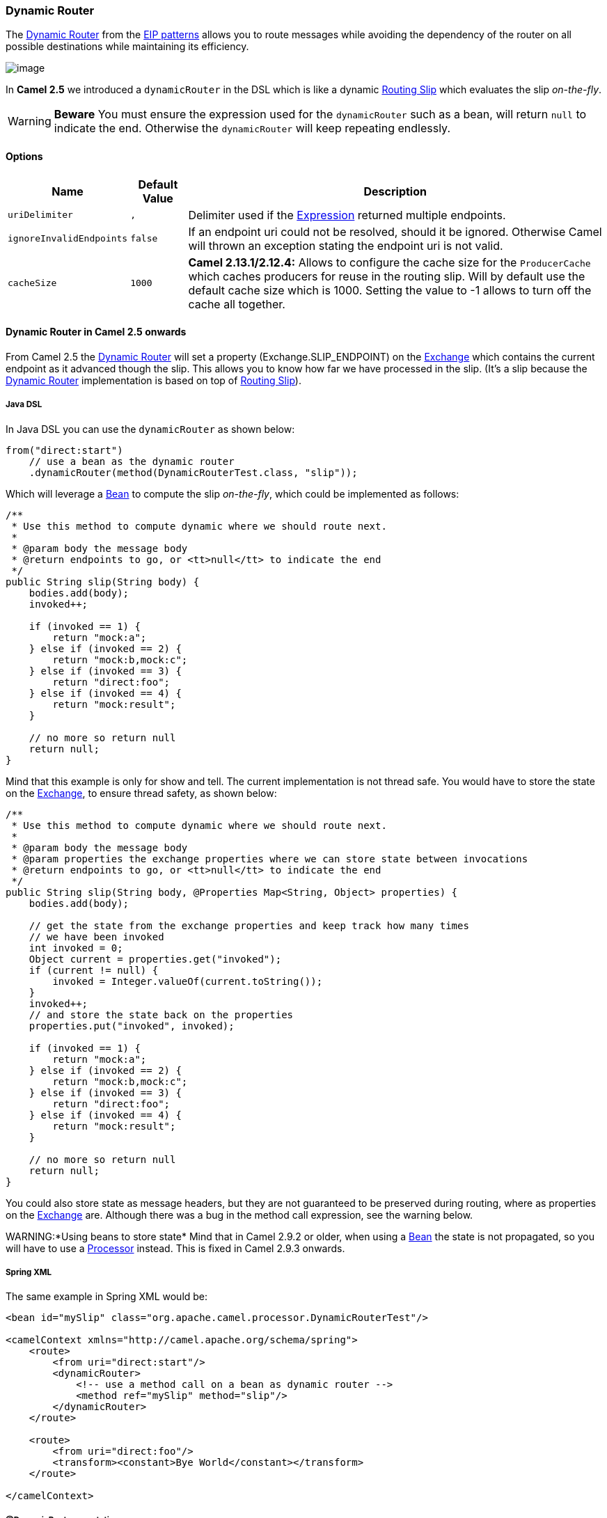 [[DynamicRouter-DynamicRouter]]
Dynamic Router
~~~~~~~~~~~~~~

The
http://www.enterpriseintegrationpatterns.com/DynamicRouter.html[Dynamic
Router] from the link:enterprise-integration-patterns.html[EIP patterns]
allows you to route messages while avoiding the dependency of the router
on all possible destinations while maintaining its efficiency.

image:http://www.enterpriseintegrationpatterns.com/img/DynamicRouter.gif[image]

In *Camel 2.5* we introduced a `dynamicRouter` in the DSL which is like
a dynamic link:routing-slip.html[Routing Slip] which evaluates the slip
_on-the-fly_.

WARNING: *Beware*
You must ensure the expression used for the `dynamicRouter` such as a
bean, will return `null` to indicate the end. Otherwise the
`dynamicRouter` will keep repeating endlessly.

[[DynamicRouter-Options]]
Options
^^^^^^^

[width="100%",cols="10%,10%,80%",options="header",]
|=======================================================================
|Name |Default Value |Description

|`uriDelimiter` |`,` |Delimiter used if the link:expression.html[Expression] returned multiple
endpoints.

|`ignoreInvalidEndpoints` |`false` |If an endpoint uri could not be resolved, should it be ignored.
Otherwise Camel will thrown an exception stating the endpoint uri is not
valid.

|`cacheSize` |`1000` |*Camel 2.13.1/2.12.4:* Allows to configure the cache size for the
`ProducerCache` which caches producers for reuse in the routing slip.
Will by default use the default cache size which is 1000. Setting the
value to -1 allows to turn off the cache all together.
|=======================================================================

[[DynamicRouter-DynamicRouterinCamel2.5onwards]]
Dynamic Router in Camel 2.5 onwards
^^^^^^^^^^^^^^^^^^^^^^^^^^^^^^^^^^^

From Camel 2.5 the link:dynamic-router.html[Dynamic Router] will set a
property (Exchange.SLIP_ENDPOINT) on the link:exchange.html[Exchange]
which contains the current endpoint as it advanced though the slip. This
allows you to know how far we have processed in the slip. (It's a slip
because the link:dynamic-router.html[Dynamic Router] implementation is
based on top of link:routing-slip.html[Routing Slip]).

[[DynamicRouter-JavaDSL]]
Java DSL
++++++++

In Java DSL you can use the `dynamicRouter` as shown below:

[source,java]
-----------------------------------------------------------------------------------------------------------------------
from("direct:start")
    // use a bean as the dynamic router
    .dynamicRouter(method(DynamicRouterTest.class, "slip"));
-----------------------------------------------------------------------------------------------------------------------

Which will leverage a link:bean.html[Bean] to compute the slip
_on-the-fly_, which could be implemented as follows:

[source,java]
-----------------------------------------------------------------------------------------------------------------------
/**
 * Use this method to compute dynamic where we should route next.
 *
 * @param body the message body
 * @return endpoints to go, or <tt>null</tt> to indicate the end
 */
public String slip(String body) {
    bodies.add(body);
    invoked++;
 
    if (invoked == 1) {
        return "mock:a";
    } else if (invoked == 2) {
        return "mock:b,mock:c";
    } else if (invoked == 3) {
        return "direct:foo";
    } else if (invoked == 4) {
        return "mock:result";
    }
 
    // no more so return null
    return null;
}
-----------------------------------------------------------------------------------------------------------------------

Mind that this example is only for show and tell. The current
implementation is not thread safe. You would have to store the state on
the link:exchange.html[Exchange], to ensure thread safety, as shown
below:

[source,java]
-----------------------------------------------------------------------------------------------------------------------
/**
 * Use this method to compute dynamic where we should route next.
 *
 * @param body the message body
 * @param properties the exchange properties where we can store state between invocations
 * @return endpoints to go, or <tt>null</tt> to indicate the end
 */
public String slip(String body, @Properties Map<String, Object> properties) {
    bodies.add(body);
 
    // get the state from the exchange properties and keep track how many times
    // we have been invoked
    int invoked = 0;
    Object current = properties.get("invoked");
    if (current != null) {
        invoked = Integer.valueOf(current.toString());
    }
    invoked++;
    // and store the state back on the properties
    properties.put("invoked", invoked);
 
    if (invoked == 1) {
        return "mock:a";
    } else if (invoked == 2) {
        return "mock:b,mock:c";
    } else if (invoked == 3) {
        return "direct:foo";
    } else if (invoked == 4) {
        return "mock:result";
    }
 
    // no more so return null
    return null;
}
-----------------------------------------------------------------------------------------------------------------------

You could also store state as message headers, but they are not
guaranteed to be preserved during routing, where as properties on the
link:exchange.html[Exchange] are. Although there was a bug in the method
call expression, see the warning below.

WARNING:*Using beans to store state*
Mind that in Camel 2.9.2 or older, when using a link:bean.html[Bean] the
state is not propagated, so you will have to use a
link:processor.html[Processor] instead. This is fixed in Camel 2.9.3
onwards.

[[DynamicRouter-SpringXML]]
Spring XML
++++++++++

The same example in Spring XML would be:

[source,xml]
-----------------------------------------------------------------------------------------------------------------------
<bean id="mySlip" class="org.apache.camel.processor.DynamicRouterTest"/>
 
<camelContext xmlns="http://camel.apache.org/schema/spring">
    <route>
        <from uri="direct:start"/>
        <dynamicRouter>
            <!-- use a method call on a bean as dynamic router -->
            <method ref="mySlip" method="slip"/>
        </dynamicRouter>
    </route>
 
    <route>
        <from uri="direct:foo"/>
        <transform><constant>Bye World</constant></transform>
    </route>
 
</camelContext>
-----------------------------------------------------------------------------------------------------------------------

[[DynamicRouter-DynamicRouterannotation]]
@DynamicRouter annotation
+++++++++++++++++++++++++

You can also use the `@DynamicRouter` annotation, for example the Camel
2.4 example below could be written as follows. The `route` method would
then be invoked repeatedly as the message is processed dynamically. The
idea is to return the next endpoint uri where to go. Return `null` to
indicate the end. You can return multiple endpoints if you like, just as
the link:routing-slip.html[Routing Slip], where each endpoint is
separated by a delimiter.

[source,java]
-----------------------------------------------------------------------------------------------------------------------
public class MyDynamicRouter {

    @Consume(uri = "activemq:foo")
    @DynamicRouter
    public String route(@XPath("/customer/id") String customerId, @Header("Location") String location, Document body) {
        // query a database to find the best match of the endpoint based on the input parameteres
        // return the next endpoint uri, where to go. Return null to indicate the end.
    }
}
-----------------------------------------------------------------------------------------------------------------------

[[DynamicRouter-DynamicRouterinCamel2.4orolder]]
Dynamic Router in Camel 2.4 or older
^^^^^^^^^^^^^^^^^^^^^^^^^^^^^^^^^^^^

The simplest way to implement this is to use the
link:recipientlist-annotation.html[RecipientList Annotation] on a Bean
method to determine where to route the message.

[source,java]
-----------------------------------------------------------------------------------------------------------------------------
public class MyDynamicRouter {

    @Consume(uri = "activemq:foo")
    @RecipientList
    public List<String> route(@XPath("/customer/id") String customerId, @Header("Location") String location, Document body) {
        // query a database to find the best match of the endpoint based on the input parameteres
        ...
    }
}
-----------------------------------------------------------------------------------------------------------------------------

In the above we can use the
link:parameter-binding-annotations.html[Parameter Binding Annotations]
to bind different parts of the link:message.html[Message] to method
parameters or use an link:expression.html[Expression] such as using
link:xpath.html[XPath] or link:xquery.html[XQuery].

The method can be invoked in a number of ways as described in the
link:bean-integration.html[Bean Integration] such as

* link:pojo-producing.html[POJO Producing]
* link:spring-remoting.html[Spring Remoting]
* link:bean.html[Bean] component

[[DynamicRouter-UsingThisPattern]]
Using This Pattern
++++++++++++++++++

If you would like to use this EIP Pattern then please read the
link:getting-started.html[Getting Started], you may also find the
link:architecture.html[Architecture] useful particularly the description
of link:endpoint.html[Endpoint] and link:uris.html[URIs]. Then you could
try out some of the link:examples.html[Examples] first before trying
this pattern out.
